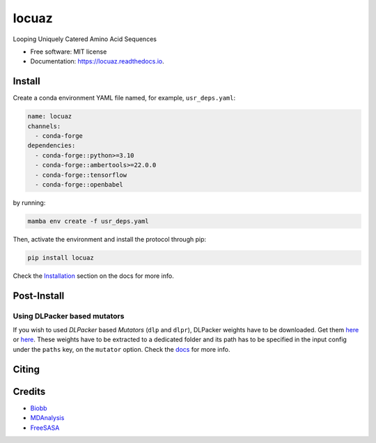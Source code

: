 ========
locuaz
========


.. image:: https://img.shields.io/pypi/v/locuaz.svg
        :target: https://pypi.python.org/pypi/locuaz

.. image:: https://readthedocs.org/projects/locuaz/badge/?version=latest
        :target: https://locuaz.readthedocs.io/en/latest/?version=latest
        :alt: Documentation Status


Looping Uniquely Catered Amino Acid Sequences

* Free software: MIT license
* Documentation: https://locuaz.readthedocs.io.

Install
--------

Create a conda environment YAML file named, for example, ``usr_deps.yaml``:

.. code-block:: console

    name: locuaz
    channels:
      - conda-forge
    dependencies:
      - conda-forge::python>=3.10
      - conda-forge::ambertools>=22.0.0
      - conda-forge::tensorflow
      - conda-forge::openbabel

by running:

.. code-block:: console

    mamba env create -f usr_deps.yaml

Then, activate the environment and install the protocol through pip:

.. code-block:: console

    pip install locuaz

Check the `Installation`_ section on the docs for more info.


Post-Install
-------------

Using DLPacker based mutators
^^^^^^^^^^^^^^^^^^^^^^^^^^^^^^^^

If you wish to used *DLPacker* based *Mutators* (``dlp`` and ``dlpr``), DLPacker weights have to be downloaded.
Get them `here <https://drive.google.com/file/d/1J4fV9aAr2nssrWN8mQ7Ui-9PVQseE0LQ/view?usp=sharing>`_
or `here`_. These weights have to be extracted to a dedicated folder and its path has to be specified in the
input config under the ``paths`` key, on the  ``mutator`` option. Check the `docs`_ for more info.

Citing
-------



Credits
-------

- `Biobb <https://mmb.irbbarcelona.org/biobb/documentation/source>`_
- `MDAnalysis <https://github.com/MDAnalysis/mdanalysis>`_
- `FreeSASA <https://github.com/freesasa/freesasa-python>`_

.. _docs: https://locuaz.readthedocs.io/en/latest/mutators.html
.. _Installation: https://locuaz.readthedocs.io/en/latest/installation.html
